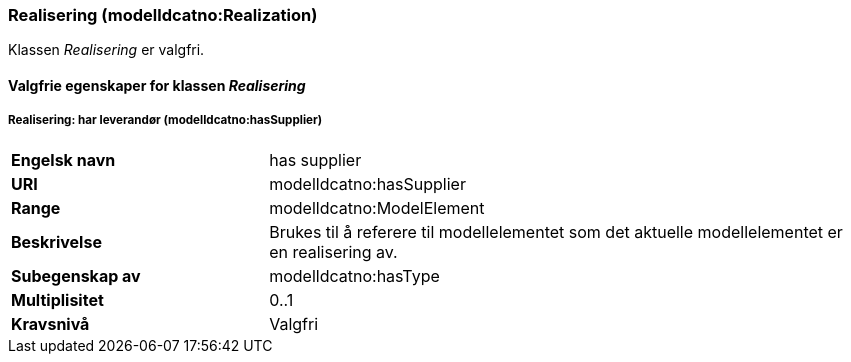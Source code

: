 === Realisering (modelldcatno:Realization) [[Realisering-egenskaper]]

Klassen _Realisering_ er valgfri.

==== Valgfrie egenskaper for klassen _Realisering_ [[Valgfrie-egenskaper-Realisering]]

===== Realisering: har leverandør (modelldcatno:hasSupplier) [[Realsering-harLeverandør]]

[cols="30s,70d"]
|===
|Engelsk navn|has supplier
|URI|modelldcatno:hasSupplier
|Range|modelldcatno:ModelElement
|Beskrivelse|Brukes til å referere til modellelementet som det aktuelle modellelementet er en realisering av.
|Subegenskap av|modelldcatno:hasType
|Multiplisitet|0..1
|Kravsnivå|Valgfri
|===
